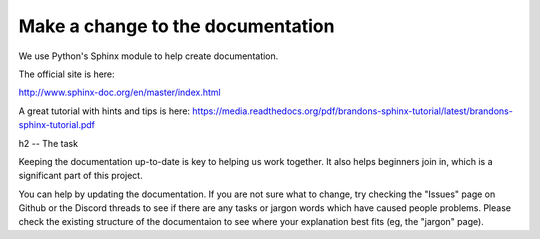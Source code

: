 Make a change to the documentation
**********************************

We use Python's Sphinx module to help create documentation.

The official site is here:

http://www.sphinx-doc.org/en/master/index.html

A great tutorial with hints and tips is here: https://media.readthedocs.org/pdf/brandons-sphinx-tutorial/latest/brandons-sphinx-tutorial.pdf

h2 -- The task

Keeping the documentation up-to-date is key to helping us work together. It also helps beginners join in, which is a significant part of this project.

You can help by updating the documentation. If you are not sure what to change, try checking the "Issues" page on Github or the Discord threads to see if there are any tasks or jargon words which have caused people problems.
Please check the existing structure of the documentaion to see where your explanation best fits (eg, the "jargon" page).
